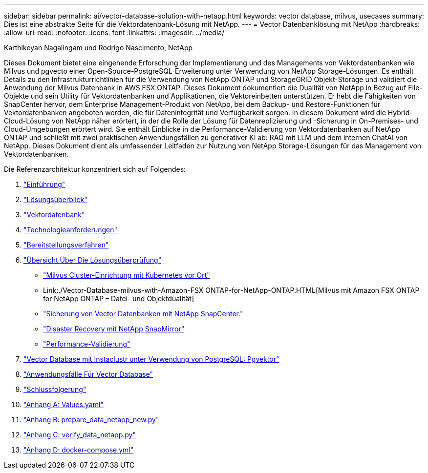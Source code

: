---
sidebar: sidebar 
permalink: ai/vector-database-solution-with-netapp.html 
keywords: vector database, milvus, usecases 
summary: Dies ist eine abstrakte Seite für die Vektordatenbank-Lösung mit NetApp. 
---
= Vector Datenbanklösung mit NetApp
:hardbreaks:
:allow-uri-read: 
:nofooter: 
:icons: font
:linkattrs: 
:imagesdir: ../media/


Karthikeyan Nagalingam und Rodrigo Nascimento, NetApp

[role="lead"]
Dieses Dokument bietet eine eingehende Erforschung der Implementierung und des Managements von Vektordatenbanken wie Milvus und pgvecto einer Open-Source-PostgreSQL-Erweiterung unter Verwendung von NetApp Storage-Lösungen. Es enthält Details zu den Infrastrukturrichtlinien für die Verwendung von NetApp ONTAP und StorageGRID Objekt-Storage und validiert die Anwendung der Milvus Datenbank in AWS FSX ONTAP. Dieses Dokument dokumentiert die Dualität von NetApp in Bezug auf File-Objekte und sein Utility für Vektordatenbanken und Applikationen, die Vektoreinbetten unterstützen. Er hebt die Fähigkeiten von SnapCenter hervor, dem Enterprise Management-Produkt von NetApp, bei dem Backup- und Restore-Funktionen für Vektordatenbanken angeboten werden, die für Datenintegrität und Verfügbarkeit sorgen. In diesem Dokument wird die Hybrid-Cloud-Lösung von NetApp näher erörtert, in der die Rolle der Lösung für Datenreplizierung und -Sicherung in On-Premises- und Cloud-Umgebungen erörtert wird. Sie enthält Einblicke in die Performance-Validierung von Vektordatenbanken auf NetApp ONTAP und schließt mit zwei praktischen Anwendungsfällen zu generativer KI ab: RAG mit LLM und dem internen ChatAI von NetApp. Dieses Dokument dient als umfassender Leitfaden zur Nutzung von NetApp Storage-Lösungen für das Management von Vektordatenbanken.

Die Referenzarchitektur konzentriert sich auf Folgendes:

. link:./vector-database-introduction.html["Einführung"]
. link:./vector-database-solution-overview.html["Lösungsüberblick"]
. link:./vector-database-vector-database.html["Vektordatenbank"]
. link:./vector-database-technology-requirement.html["Technologieanforderungen"]
. link:./vector-database-deployment-procedure.html["Bereitstellungsverfahren"]
. link:./vector-database-solution-verification-overview.html["Übersicht Über Die Lösungsüberprüfung"]
+
** link:./vector-database-milvus-cluster-setup.html["Milvus Cluster-Einrichtung mit Kubernetes vor Ort"]
** Link:./Vector-Database-milvus-with-Amazon-FSX ONTAP-for-NetApp-ONTAP.HTML[Milvus mit Amazon FSX ONTAP for NetApp ONTAP – Datei- und Objektdualität]
** link:./vector-database-protection-using-snapcenter.html["Sicherung von Vector Datenbanken mit NetApp SnapCenter."]
** link:./vector-database-disaster-recovery-using-netapp-snapmirror.html["Disaster Recovery mit NetApp SnapMirror"]
** link:./vector-database-performance-validation.html["Performance-Validierung"]


. link:./vector-database-instaclustr-with-pgvector.html["Vector Database mit Instaclustr unter Verwendung von PostgreSQL: Pgvektor"]
. link:./vector-database-use-cases.html["Anwendungsfälle Für Vector Database"]
. link:./vector-database-conclusion.html["Schlussfolgerung"]
. link:./vector-database-values-yaml.html["Anhang A: Values.yaml"]
. link:./vector-database-prepare-data-netapp-new-py.html["Anhang B: prepare_data_netapp_new.py"]
. link:./vector-database-verify-data-netapp-py.html["Anhang C: verify_data_netapp.py"]
. link:./vector-database-docker-compose-xml.html["Anhang D: docker-compose.yml"]

